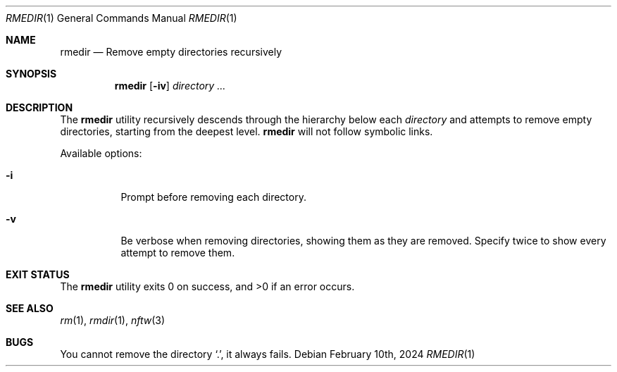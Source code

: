 .\"
.Dd February 10th, 2024
.Dt RMEDIR 1
.Os
.Sh NAME
.Nm rmedir
.Nd Remove empty directories recursively
.Sh SYNOPSIS
.Nm
.Op Fl iv
.Ar directory ...
.Sh DESCRIPTION
The
.Nm
utility recursively descends
through the hierarchy below each
.Ar directory
and attempts to remove empty directories,
starting from the deepest level.
.Nm
will not follow symbolic links.
.Pp
Available options:
.Bl -tag
.It Fl i
Prompt before removing each directory.
.It Fl v
Be verbose when removing directories,
showing them as they are removed.
Specify twice to show every attempt to remove them.
.El
.Sh EXIT STATUS
.Ex -std
.Sh SEE ALSO
.Xr rm 1 ,
.Xr rmdir 1 ,
.Xr nftw 3
.Sh BUGS
You cannot remove the directory
.Ql \&. ,
it always fails.
